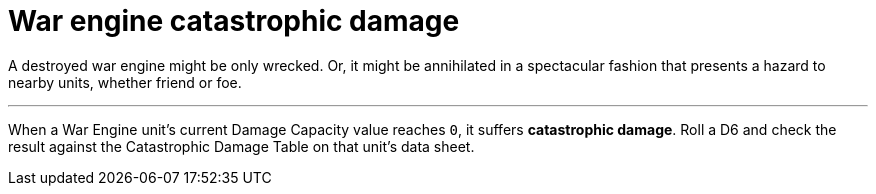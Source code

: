 = War engine catastrophic damage

A destroyed war engine might be only wrecked.
Or, it might be annihilated in a spectacular fashion that presents a hazard to nearby units, whether friend or foe.

---

When a War Engine unit's current Damage Capacity value reaches `0`, it suffers *catastrophic damage*.
Roll a D6 and check the result against the Catastrophic Damage Table on that unit's data sheet.
